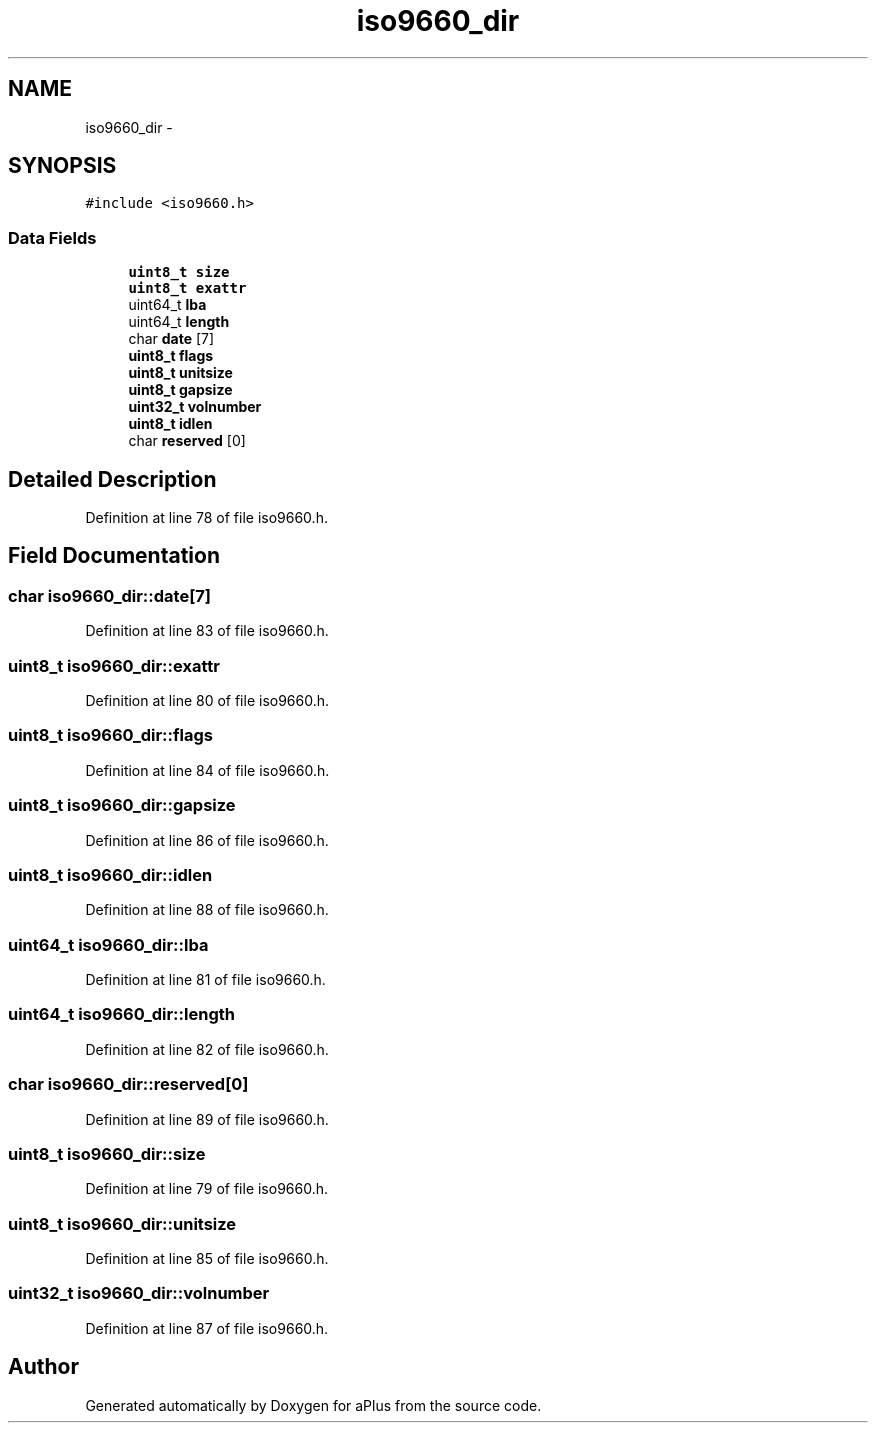 .TH "iso9660_dir" 3 "Sun Nov 9 2014" "Version 0.1" "aPlus" \" -*- nroff -*-
.ad l
.nh
.SH NAME
iso9660_dir \- 
.SH SYNOPSIS
.br
.PP
.PP
\fC#include <iso9660\&.h>\fP
.SS "Data Fields"

.in +1c
.ti -1c
.RI "\fBuint8_t\fP \fBsize\fP"
.br
.ti -1c
.RI "\fBuint8_t\fP \fBexattr\fP"
.br
.ti -1c
.RI "uint64_t \fBlba\fP"
.br
.ti -1c
.RI "uint64_t \fBlength\fP"
.br
.ti -1c
.RI "char \fBdate\fP [7]"
.br
.ti -1c
.RI "\fBuint8_t\fP \fBflags\fP"
.br
.ti -1c
.RI "\fBuint8_t\fP \fBunitsize\fP"
.br
.ti -1c
.RI "\fBuint8_t\fP \fBgapsize\fP"
.br
.ti -1c
.RI "\fBuint32_t\fP \fBvolnumber\fP"
.br
.ti -1c
.RI "\fBuint8_t\fP \fBidlen\fP"
.br
.ti -1c
.RI "char \fBreserved\fP [0]"
.br
.in -1c
.SH "Detailed Description"
.PP 
Definition at line 78 of file iso9660\&.h\&.
.SH "Field Documentation"
.PP 
.SS "char iso9660_dir::date[7]"

.PP
Definition at line 83 of file iso9660\&.h\&.
.SS "\fBuint8_t\fP iso9660_dir::exattr"

.PP
Definition at line 80 of file iso9660\&.h\&.
.SS "\fBuint8_t\fP iso9660_dir::flags"

.PP
Definition at line 84 of file iso9660\&.h\&.
.SS "\fBuint8_t\fP iso9660_dir::gapsize"

.PP
Definition at line 86 of file iso9660\&.h\&.
.SS "\fBuint8_t\fP iso9660_dir::idlen"

.PP
Definition at line 88 of file iso9660\&.h\&.
.SS "uint64_t iso9660_dir::lba"

.PP
Definition at line 81 of file iso9660\&.h\&.
.SS "uint64_t iso9660_dir::length"

.PP
Definition at line 82 of file iso9660\&.h\&.
.SS "char iso9660_dir::reserved[0]"

.PP
Definition at line 89 of file iso9660\&.h\&.
.SS "\fBuint8_t\fP iso9660_dir::size"

.PP
Definition at line 79 of file iso9660\&.h\&.
.SS "\fBuint8_t\fP iso9660_dir::unitsize"

.PP
Definition at line 85 of file iso9660\&.h\&.
.SS "\fBuint32_t\fP iso9660_dir::volnumber"

.PP
Definition at line 87 of file iso9660\&.h\&.

.SH "Author"
.PP 
Generated automatically by Doxygen for aPlus from the source code\&.
